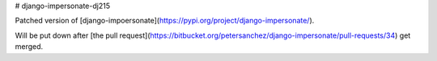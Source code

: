 # django-impersonate-dj215

Patched version of [django-impoersonate](https://pypi.org/project/django-impersonate/).

Will be put down after [the pull request](https://bitbucket.org/petersanchez/django-impersonate/pull-requests/34) get merged.